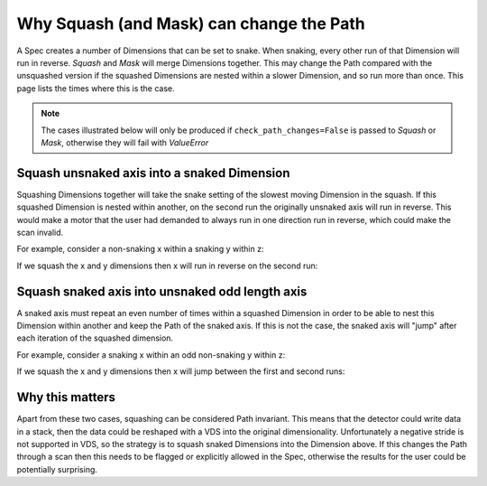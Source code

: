 .. _why-squash-can-change-path:

Why Squash (and Mask) can change the Path
=========================================

A Spec creates a number of Dimensions that can be set to snake. When snaking,
every other run of that Dimension will run in reverse. `Squash` and `Mask` will
merge Dimensions together. This may change the Path compared with the unsquashed
version if the squashed Dimensions are nested within a slower Dimension, and so
run more than once. This page lists the times where this is the case.

.. note::

    The cases illustrated below will only be produced if
    ``check_path_changes=False`` is passed to `Squash` or `Mask`, otherwise they
    will fail with `ValueError`

Squash unsnaked axis into a snaked Dimension
--------------------------------------------

Squashing Dimensions together will take the snake setting of the slowest moving
Dimension in the squash. If this squashed Dimension is nested within another, on
the second run the originally unsnaked axis will run in reverse. This would
make a motor that the user had demanded to always run in one direction run in
reverse, which could make the scan invalid.

For example, consider a non-snaking x within a snaking y within z:

.. plot::

    from scanspec.specs import Line
    from scanspec.plot import plot_spec

    spec = Line("z", 0, 1, 3) * ~Line("y", 0, 1, 3) * Line("x", 0, 1, 3)
    plot_spec(spec)

If we squash the x and y dimensions then x will run in reverse on the second run:

.. plot::

    from scanspec.specs import Line, Squash
    from scanspec.plot import plot_spec

    spec = Line("z", 0, 1, 3) * Squash(
        ~Line("y", 0, 1, 3) * Line("x", 0, 1, 3), check_path_changes=False
    )
    plot_spec(spec)

Squash snaked axis into unsnaked odd length axis
------------------------------------------------

A snaked axis must repeat an even number of times within a squashed Dimension in order
to be able to nest this Dimension within another and keep the Path of the snaked axis.
If this is not the case, the snaked axis will "jump" after each iteration of the
squashed dimension.

For example, consider a snaking x within an odd non-snaking y within z:

.. plot::

    from scanspec.specs import Line
    from scanspec.plot import plot_spec

    spec = Line("z", 0, 1, 3) * Line("y", 0, 1, 3) * ~Line("x", 0, 1, 3)
    plot_spec(spec)

If we squash the x and y dimensions then x will jump between the first and second runs:

.. plot::

    from scanspec.specs import Line, Squash
    from scanspec.plot import plot_spec

    spec = Line("z", 0, 1, 3) * Squash(
        Line("y", 0, 1, 3) * ~Line("x", 0, 1, 3), check_path_changes=False
    )
    plot_spec(spec)

Why this matters
----------------

Apart from these two cases, squashing can be considered Path invariant. This means that
the detector could write data in a stack, then the data could be reshaped with a VDS into
the original dimensionality. Unfortunately a negative stride is not supported in VDS, so
the strategy is to squash snaked Dimensions into the Dimension above. If this changes the
Path through a scan then this needs to be flagged or explicitly allowed in the Spec,
otherwise the results for the user could be potentially surprising.
